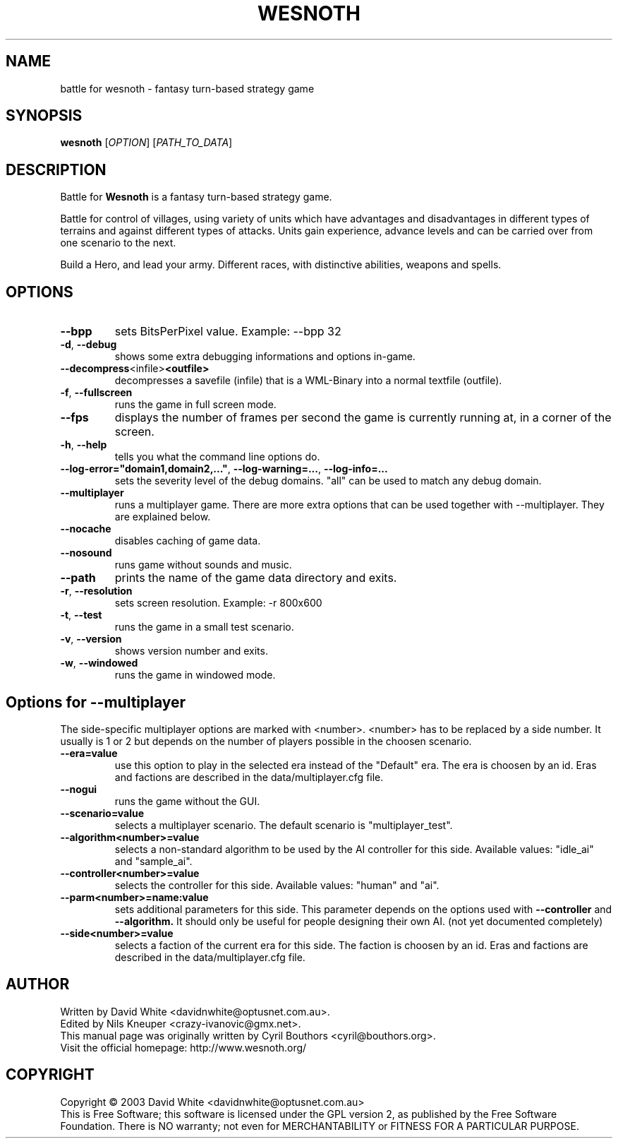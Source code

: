 .\" This program is free software; you can redistribute it and/or modify
.\" it under the terms of the GNU General Public License as published by
.\" the Free Software Foundation; either version 2 of the License, or
.\" (at your option) any later version.
.\"
.\" This program is distributed in the hope that it will be useful,
.\" but WITHOUT ANY WARRANTY; without even the implied warranty of
.\" MERCHANTABILITY or FITNESS FOR A PARTICULAR PURPOSE.  See the
.\" GNU General Public License for more details.
.\"
.\" You should have received a copy of the GNU General Public License
.\" along with this program; if not, write to the Free Software
.\" Foundation, Inc., 59 Temple Place, Suite 330, Boston, MA  02111-1307  USA
.\"

.TH WESNOTH 6 "January 29th, 2005" "Wesnoth" "Battle for Wesnoth"

.SH NAME
battle for wesnoth \- fantasy turn-based strategy game

.SH SYNOPSIS
.B wesnoth
[\fIOPTION\fR]
[\fIPATH_TO_DATA\fR]

.SH DESCRIPTION
Battle for
.B Wesnoth
is a fantasy turn-based strategy game.

Battle for control of villages, using variety of units which have advantages and disadvantages in different types of terrains and against different types of attacks. Units gain experience, advance levels and can be carried over from one scenario to the next.

Build a Hero, and lead your army.  Different races, with distinctive abilities, weapons and spells.

.SH OPTIONS

.TP
.BR --bpp
sets BitsPerPixel value. Example: --bpp 32

.TP
.BR -d , \ --debug
shows some extra debugging informations and options in-game.

.TP
.BR --decompress <infile> <outfile>
decompresses a savefile (infile) that is a WML-Binary into a normal textfile (outfile).

.TP
.BR -f , \ --fullscreen
runs the game in full screen mode.

.TP
.BR --fps
displays the number of frames per second the game is currently running at, in a corner of the screen.

.TP
.BR -h , \ --help
tells you what the command line options do.

.TP
.BR --log-error="domain1,domain2,..." , \ --log-warning=... , \ --log-info=...
sets the severity level of the debug domains. "all" can be used to match any debug domain.

.TP
.BR --multiplayer
runs a multiplayer game. There are more extra options that can be used together with --multiplayer. They are explained below.

.TP
.BR --nocache
disables caching of game data.

.TP
.BR --nosound
runs game without sounds and music.

.TP
.BR --path
prints the name of the game data directory and exits.

.TP
.BR -r , \ --resolution
sets screen resolution. Example: -r 800x600

.TP
.BR -t , \ --test
runs the game in a small test scenario.

.TP
.BR -v , \ --version
shows version number and exits.

.TP
.BR -w , \ --windowed
runs the game in windowed mode.

.SH Options for --multiplayer

The side-specific multiplayer options are marked with <number>. <number> has to be replaced by a side number. It usually is 1 or 2 but depends on the number of players possible in the choosen scenario.

.TP
.BR --era=value
use this option to play in the selected era instead of the "Default" era. The era is choosen by an id. Eras and factions are described in the data/multiplayer.cfg file.

.TP
.BR --nogui
runs the game without the GUI.

.TP
.BR --scenario=value
selects a multiplayer scenario. The default scenario is "multiplayer_test".

.TP
.BR --algorithm<number>=value
selects a non-standard algorithm to be used by the AI controller for this side. Available values: "idle_ai" and "sample_ai".

.TP
.BR --controller<number>=value
selects the controller for this side. Available values: "human" and "ai".

.TP
.BR --parm<number>=name:value
sets additional parameters for this side. This parameter depends on the options used with
.B --controller 
and
.B --algorithm.
It should only be useful for people designing their own AI. (not yet documented completely)

.TP
.BR --side<number>=value
selects a faction of the current era for this side. The faction is choosen by an id. Eras and factions are described in the data/multiplayer.cfg file.

.SH AUTHOR
Written by David White <davidnwhite@optusnet.com.au>.
.br
Edited by Nils Kneuper <crazy-ivanovic@gmx.net>.
.br
This manual page was originally written by Cyril Bouthors <cyril@bouthors.org>.
.br
Visit the official homepage: http://www.wesnoth.org/

.SH COPYRIGHT
Copyright \(co 2003 David White <davidnwhite@optusnet.com.au>
.br
This is Free Software; this software is licensed under the GPL version 2, as published by the Free Software Foundation.
There is NO warranty; not even for MERCHANTABILITY or FITNESS FOR A PARTICULAR PURPOSE.
